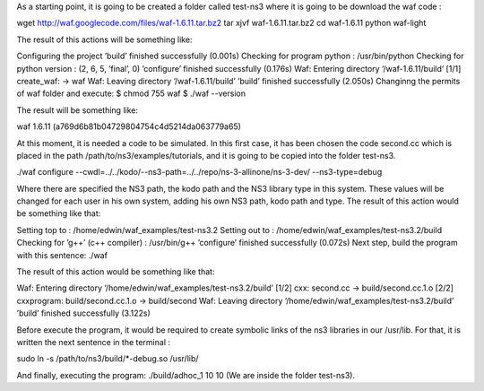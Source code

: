 As a starting point, it is going to be created a folder called test-ns3 where it is going to be download the waf code :

wget http://waf.googlecode.com/files/waf-1.6.11.tar.bz2
tar xjvf waf-1.6.11.tar.bz2
cd waf-1.6.11
python waf-light

The result of this actions will be something like:

Configuring the project
’build’ finished successfully (0.001s)
Checking for program python
: /usr/bin/python
Checking for python version
: (2, 6, 5, ’final’, 0)
’configure’ finished successfully (0.176s)
Waf: Entering directory ‘/waf-1.6.11/build’
[1/1] create_waf: -> waf
Waf: Leaving directory ‘/waf-1.6.11/build’
’build’ finished successfully (2.050s)
Changinng the permits of waf folder and execute:
$ chmod 755 waf
$ ./waf --version

The result will be something like:

waf 1.6.11 (a769d6b81b04729804754c4d5214da063779a65)

At this moment, it is needed a code to be simulated. In this first case, it has been
chosen the code second.cc which is placed in the path /path/to/ns3/examples/tutorials,
and it is going to be copied into the folder test-ns3.

./waf configure --cwdl=../../kodo/--ns3-path=../../repo/ns-3-allinone/ns-3-dev/ --ns3-type=debug

Where there are specified the NS3 path, the kodo path and the NS3 library type in this system. These values
will be changed for each user in his own system, adding his own NS3 path, kodo path and type.
The result of this action would be something like that:

Setting top to
: /home/edwin/waf_examples/test-ns3.2
Setting out to
: /home/edwin/waf_examples/test-ns3.2/build
Checking for ’g++’ (c++ compiler)
: /usr/bin/g++
’configure’ finished successfully (0.072s)
Next step, build the program with this sentence:
./waf

The result of this action would be something like that:

Waf: Entering directory ‘/home/edwin/waf_examples/test-ns3.2/build’
[1/2] cxx: second.cc -> build/second.cc.1.o
[2/2] cxxprogram: build/second.cc.1.o -> build/second
Waf: Leaving directory ‘/home/edwin/waf_examples/test-ns3.2/build’
’build’ finished successfully (3.122s)

Before execute the program, it would be required to create symbolic links of the ns3 libraries in our /usr/lib. For that, it is written the next sentence in the terminal :

sudo ln -s /path/to/ns3/build/*-debug.so /usr/lib/

And finally, executing the program:
./build/adhoc_1 10 10
(We are inside the folder test-ns3).

